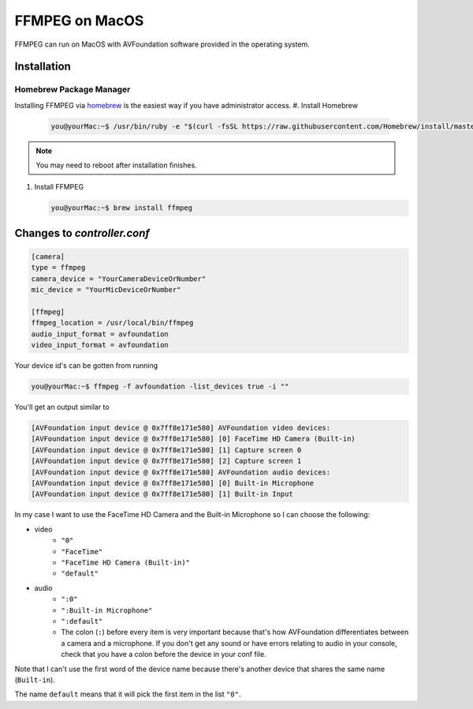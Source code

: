 ===============
FFMPEG on MacOS
===============

FFMPEG can run on MacOS with AVFoundation software provided in the operating 
system. 

Installation
============
Homebrew Package Manager
------------------------
Installing FFMPEG via `homebrew <https://brew.sh>`_ is the easiest way if you 
have administrator access. 
#. Install Homebrew 

   .. code-block:: console

        you@yourMac:~$ /usr/bin/ruby -e "$(curl -fsSL https://raw.githubusercontent.com/Homebrew/install/master/install)"

.. note:: You may need to reboot after installation finishes.

#. Install FFMPEG 

   .. code-block:: console

        you@yourMac:~$ brew install ffmpeg


Changes to `controller.conf`
============================

.. code-block:: python3

    [camera]
    type = ffmpeg
    camera_device = "YourCameraDeviceOrNumber"
    mic_device = "YourMicDeviceOrNumber"

    [ffmpeg]
    ffmpeg_location = /usr/local/bin/ffmpeg
    audio_input_format = avfoundation
    video_input_format = avfoundation


Your device id's can be gotten from running  

.. code-block:: console

    you@yourMac:~$ ffmpeg -f avfoundation -list_devices true -i ""


You'll get an output similar to

.. code-block:: console

    [AVFoundation input device @ 0x7ff8e171e580] AVFoundation video devices:
    [AVFoundation input device @ 0x7ff8e171e580] [0] FaceTime HD Camera (Built-in)
    [AVFoundation input device @ 0x7ff8e171e580] [1] Capture screen 0
    [AVFoundation input device @ 0x7ff8e171e580] [2] Capture screen 1
    [AVFoundation input device @ 0x7ff8e171e580] AVFoundation audio devices:
    [AVFoundation input device @ 0x7ff8e171e580] [0] Built-in Microphone
    [AVFoundation input device @ 0x7ff8e171e580] [1] Built-in Input


In my case I want to use the FaceTime HD Camera and the Built-in Microphone so 
I can choose the following:

* video
    * ``"0"``
    * ``"FaceTime"``
    * ``"FaceTime HD Camera (Built-in)"``
    * ``"default"``
* audio
    * ``":0"``
    * ``":Built-in Microphone"``
    * ``":default"``
    * The colon (``:``) before every item is very important because that's how 
      AVFoundation differentiates between a camera and a microphone. If you 
      don't get any sound or have errors relating to audio in your console, 
      check that you have a colon before the device in your conf file. 

Note that I can't use the first word of the device name because there's another 
device that shares the same name (``Built-in``).

The name ``default`` means that it will pick the first item in the list ``"0"``.


